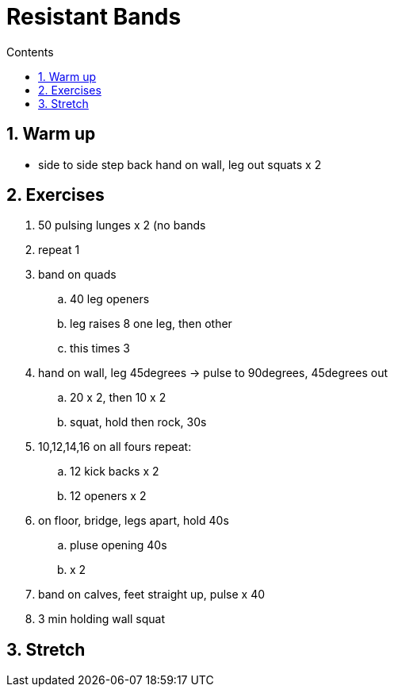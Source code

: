 :toc: left
:toclevels: 3
:toc-title: Contents
:sectnums:

:imagesdir: ./images

= Resistant Bands

== Warm up
* side to side
step back
hand on wall, leg out
squats x 2

== Exercises
1. 50 pulsing lunges x 2 (no bands
1. repeat 1
1. band on quads
.. 40 leg openers
.. leg raises 8 one leg, then other
.. this times 3
1. hand on wall, leg 45degrees -> pulse to 90degrees, 45degrees out
.. 20 x 2, then 10 x 2
.. squat, hold then rock, 30s
1. 10,12,14,16 on all fours repeat:
.. 12 kick backs x 2
.. 12 openers x 2
1. on floor, bridge, legs apart, hold 40s
.. pluse opening 40s
.. x 2 
1. band on calves, feet straight up, pulse x 40
1. 3 min holding wall squat

== Stretch